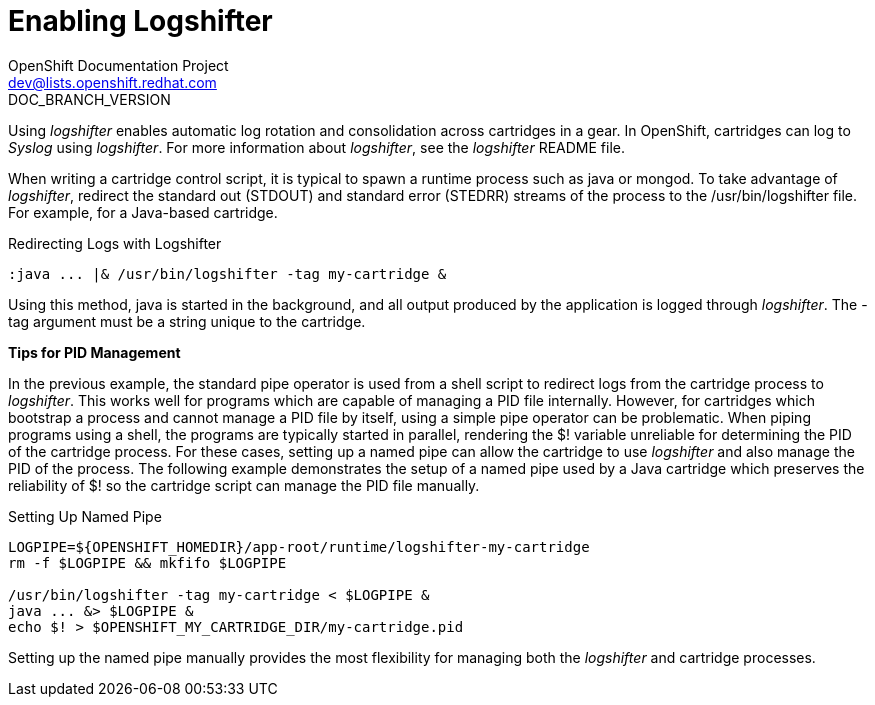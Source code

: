 = Enabling Logshifter
OpenShift Documentation Project <dev@lists.openshift.redhat.com>
DOC_BRANCH_VERSION
:data-uri:
:icons:

Using _logshifter_ enables automatic log rotation and consolidation across cartridges in a gear. In OpenShift, cartridges can log to _Syslog_ using _logshifter_. For more information about _logshifter_, see the _logshifter_ [filename]#README# file. 

When writing a cartridge control script, it is typical to spawn a runtime process such as java or mongod. To take advantage of _logshifter_, redirect the standard out (STDOUT) and standard error (STEDRR) streams of the process to the [filename]#/usr/bin/logshifter# file. For example, for a Java-based cartridge.

.Redirecting Logs with Logshifter
----
:java ... |& /usr/bin/logshifter -tag my-cartridge &
----

Using this method, java is started in the background, and all output produced by the application is logged through _logshifter_. The [parameter]#-tag# argument must be a string unique to the cartridge.

*Tips for PID Management*

In the previous example, the standard pipe operator is used from a shell script to redirect logs from the cartridge process to _logshifter_. This works well for programs which are capable of managing a PID file internally. However, for cartridges which bootstrap a process and cannot manage a PID file by itself, using a simple pipe operator can be problematic. When piping programs using a shell, the programs are typically started in parallel, rendering the [variable]#$!# variable unreliable for determining the PID of the cartridge process. For these cases, setting up a named pipe can allow the cartridge to use _logshifter_ and also manage the PID of the process. The following example demonstrates the setup of a named pipe used by a Java cartridge which preserves the reliability of [variable]#$!# so the cartridge script can manage the PID file manually.

.Setting Up Named Pipe
----
LOGPIPE=${OPENSHIFT_HOMEDIR}/app-root/runtime/logshifter-my-cartridge
rm -f $LOGPIPE && mkfifo $LOGPIPE

/usr/bin/logshifter -tag my-cartridge < $LOGPIPE &
java ... &> $LOGPIPE &
echo $! > $OPENSHIFT_MY_CARTRIDGE_DIR/my-cartridge.pid
----

Setting up the named pipe manually provides the most flexibility for managing both the _logshifter_ and cartridge processes.

